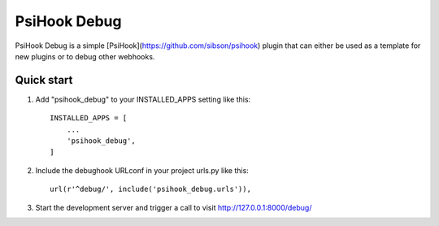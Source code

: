 PsiHook Debug
===============

PsiHook Debug is a simple [PsiHook](https://github.com/sibson/psihook) plugin that can either be used as a template for new plugins or to debug other webhooks. 

Quick start
-----------

1. Add "psihook_debug" to your INSTALLED_APPS setting like this::

    INSTALLED_APPS = [
        ...
        'psihook_debug',
    ]

2. Include the debughook URLconf in your project urls.py like this::

    url(r'^debug/', include('psihook_debug.urls')),

3. Start the development server and trigger a call to visit http://127.0.0.1:8000/debug/
